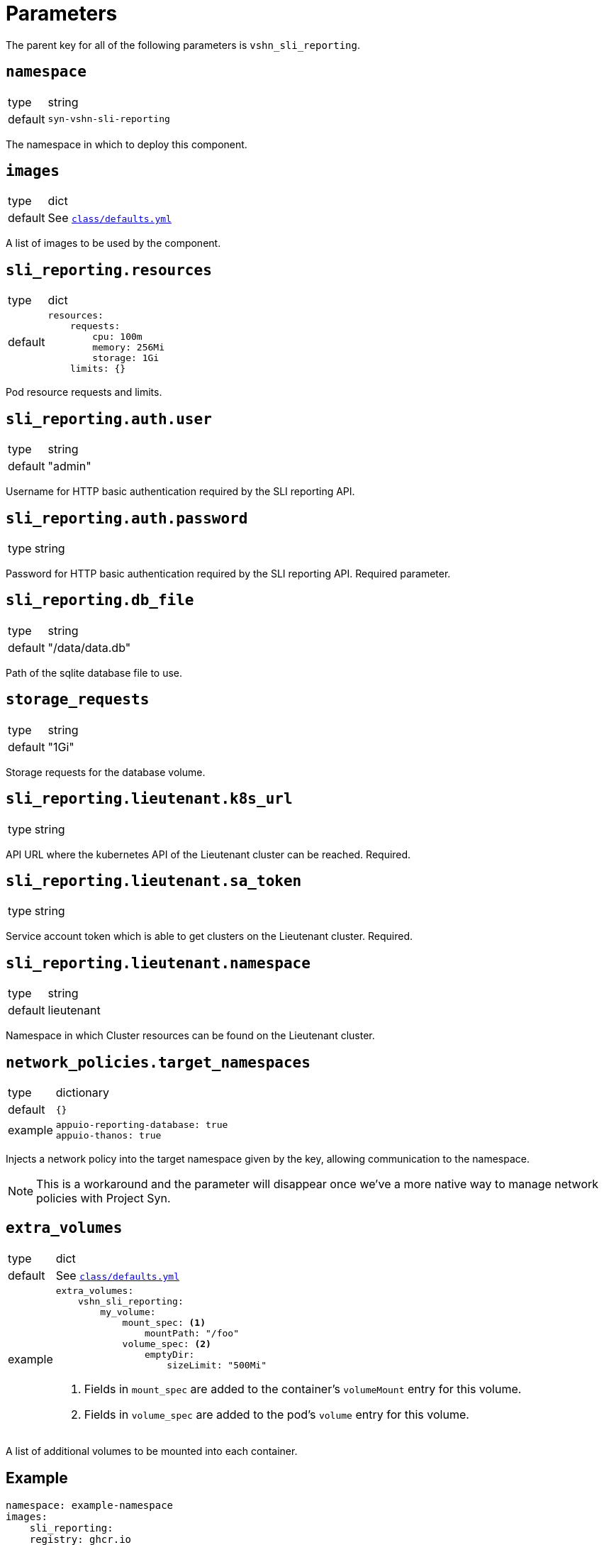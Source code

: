 = Parameters

The parent key for all of the following parameters is `vshn_sli_reporting`.

== `namespace`

[horizontal]
type:: string
default:: `syn-vshn-sli-reporting`

The namespace in which to deploy this component.

== `images`

[horizontal]
type:: dict
default:: See https://github.com/vshn/component-vshn-sli-reporting/blob/master/class/defaults.yml[`class/defaults.yml`]

A list of images to be used by the component.

== `sli_reporting.resources`

[horizontal]
type:: dict
default::
+
[source,yaml]
----
resources:
    requests:
        cpu: 100m
        memory: 256Mi
        storage: 1Gi
    limits: {}
----

Pod resource requests and limits.

== `sli_reporting.auth.user`

[horizontal]
type:: string
default:: "admin"

Username for HTTP basic authentication required by the SLI reporting API.

== `sli_reporting.auth.password`

[horizontal]
type:: string

Password for HTTP basic authentication required by the SLI reporting API.
Required parameter.

== `sli_reporting.db_file`
[horizontal]
type:: string
default:: "/data/data.db"

Path of the sqlite database file to use.

== `storage_requests`
[horizontal]
type:: string
default:: "1Gi"

Storage requests for the database volume.

== `sli_reporting.lieutenant.k8s_url`
[horizontal]
type:: string

API URL where the kubernetes API of the Lieutenant cluster can be reached.
Required.

== `sli_reporting.lieutenant.sa_token`
[horizontal]
type:: string

Service account token which is able to get clusters on the Lieutenant cluster.
Required.

== `sli_reporting.lieutenant.namespace`
[horizontal]
type:: string
default:: lieutenant

Namespace in which Cluster resources can be found on the Lieutenant cluster.

== `network_policies.target_namespaces`

[horizontal]
type:: dictionary
default:: `{}`
example::
+
[source,yaml]
----
appuio-reporting-database: true
appuio-thanos: true
----

Injects a network policy into the target namespace given by the key, allowing communication to the namespace.

[NOTE]
This is a workaround and the parameter will disappear once we've a more native way to manage network policies with Project Syn.

== `extra_volumes`

[horizontal]
type:: dict
default:: See https://github.com/vshn/component-vshn-sli-reporting/blob/master/class/defaults.yml[`class/defaults.yml`]
example::
+
[source,yaml]
----
extra_volumes:
    vshn_sli_reporting:
        my_volume:
            mount_spec: <1>
                mountPath: "/foo"
            volume_spec: <2>
                emptyDir:
                    sizeLimit: "500Mi"
----
<1> Fields in `mount_spec` are added to the container's `volumeMount` entry for this volume.
<2> Fields in `volume_spec` are added to the pod's `volume` entry for this volume.


A list of additional volumes to be mounted into each container.


== Example

[source,yaml]
----
namespace: example-namespace
images:
    sli_reporting:
    registry: ghcr.io
    repository: vshn/vshn-sli-reporting
    tag: v0.1.2

auth:
    user: admin
    password: SuperSecretPassword

db_file: /data/data.db
storage_requests: 1Gi

lieutenant:
    k8s_url: https://my.lieutenant.k8s.api.url
    sa_token: eySomeApiToken
    namespace: lieutenant

extra_volumes:
    vshn_sli_reporting:
        my_volume:
            mount_spec:
                mountPath: "/foo"
            volume_spec:
                emptyDir:
                    sizeLimit: "500Mi"
----
